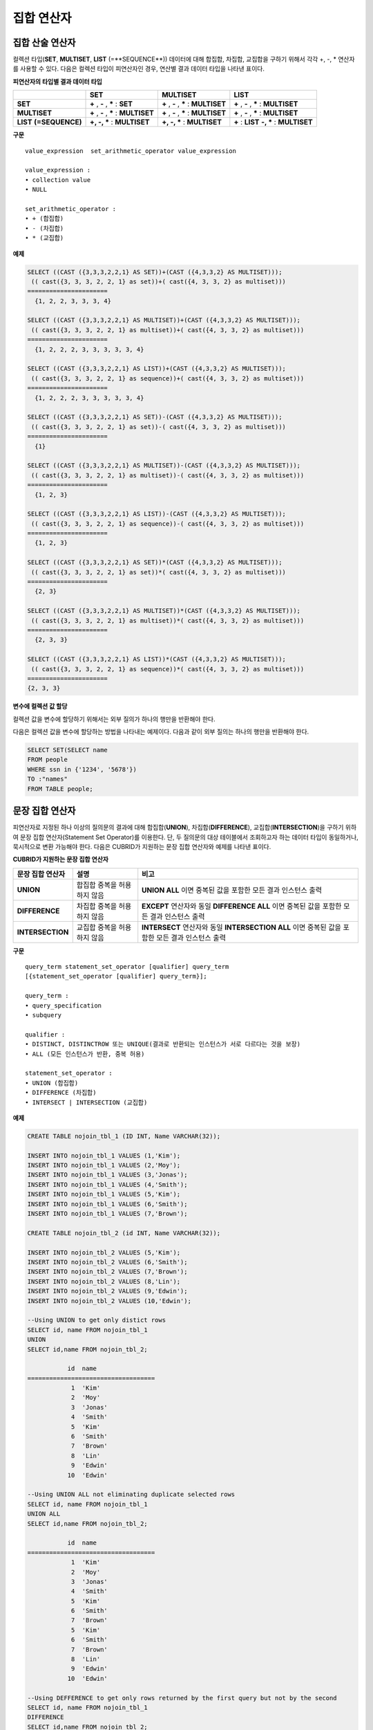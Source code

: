 ***********
집합 연산자
***********

집합 산술 연산자
================

컬렉션 타입(**SET**, **MULTISET**, **LIST** (=**SEQUENCE**)) 데이터에 대해 합집합, 차집합, 교집합을 구하기 위해서 각각 +, -, * 연산자를 사용할 수 있다. 다음은 컬렉션 타입이 피연산자인 경우, 연산별 결과 데이터 타입을 나타낸 표이다.

**피연산자의 타입별 결과 데이터 타입**

+-----------------+--------------+--------------+-----------------+
|                 | SET          | MULTISET     | LIST            |
+=================+==============+==============+=================+
| **SET**         | **+**        | **+**        | **+**           |
|                 | ,            | ,            | ,               |
|                 | **-**        | **-**        | **-**           |
|                 | ,            | ,            | ,               |
|                 | **\***       | **\***       | **\***          |
|                 | :            | :            | :               |
|                 | **SET**      | **MULTISET** | **MULTISET**    |
+-----------------+--------------+--------------+-----------------+
| **MULTISET**    | **+**        | **+**        | **+**           |
|                 | ,            | ,            | ,               |
|                 | **-**        | **-**        | **-**           |
|                 | ,            | ,            | ,               |
|                 | **\***       | **\***       | **\***          |
|                 | :            | :            | :               |
|                 | **MULTISET** | **MULTISET** | **MULTISET**    |
+-----------------+--------------+--------------+-----------------+
| **LIST**        | **+, -, ***  | **+, -, ***  | **+**           |
| **(=SEQUENCE)** | :            | :            | :               |
|                 | **MULTISET** | **MULTISET** | **LIST**        |
|                 |              |              | **-, ***        |
|                 |              |              | :               |
|                 |              |              | **MULTISET**    |
+-----------------+--------------+--------------+-----------------+

**구문**

::

    value_expression  set_arithmetic_operator value_expression
     
    value_expression :
    • collection value
    • NULL
     
    set_arithmetic_operator :
    • + (합집합)
    • - (차집합)
    • * (교집합)

**예제**

.. code-block:: sql

    SELECT ((CAST ({3,3,3,2,2,1} AS SET))+(CAST ({4,3,3,2} AS MULTISET)));
     (( cast({3, 3, 3, 2, 2, 1} as set))+( cast({4, 3, 3, 2} as multiset)))
    ======================
      {1, 2, 2, 3, 3, 3, 4}
     
    SELECT ((CAST ({3,3,3,2,2,1} AS MULTISET))+(CAST ({4,3,3,2} AS MULTISET)));
     (( cast({3, 3, 3, 2, 2, 1} as multiset))+( cast({4, 3, 3, 2} as multiset)))
    ======================
      {1, 2, 2, 2, 3, 3, 3, 3, 3, 4}
     
    SELECT ((CAST ({3,3,3,2,2,1} AS LIST))+(CAST ({4,3,3,2} AS MULTISET)));
     (( cast({3, 3, 3, 2, 2, 1} as sequence))+( cast({4, 3, 3, 2} as multiset)))
    ======================
      {1, 2, 2, 2, 3, 3, 3, 3, 3, 4}
     
    SELECT ((CAST ({3,3,3,2,2,1} AS SET))-(CAST ({4,3,3,2} AS MULTISET)));
     (( cast({3, 3, 3, 2, 2, 1} as set))-( cast({4, 3, 3, 2} as multiset)))
    ======================
      {1}
     
    SELECT ((CAST ({3,3,3,2,2,1} AS MULTISET))-(CAST ({4,3,3,2} AS MULTISET)));
     (( cast({3, 3, 3, 2, 2, 1} as multiset))-( cast({4, 3, 3, 2} as multiset)))
    ======================
      {1, 2, 3}
     
    SELECT ((CAST ({3,3,3,2,2,1} AS LIST))-(CAST ({4,3,3,2} AS MULTISET)));
     (( cast({3, 3, 3, 2, 2, 1} as sequence))-( cast({4, 3, 3, 2} as multiset)))
    ======================
      {1, 2, 3}
     
    SELECT ((CAST ({3,3,3,2,2,1} AS SET))*(CAST ({4,3,3,2} AS MULTISET)));
     (( cast({3, 3, 3, 2, 2, 1} as set))*( cast({4, 3, 3, 2} as multiset)))
    ======================
      {2, 3}
     
    SELECT ((CAST ({3,3,3,2,2,1} AS MULTISET))*(CAST ({4,3,3,2} AS MULTISET)));
     (( cast({3, 3, 3, 2, 2, 1} as multiset))*( cast({4, 3, 3, 2} as multiset)))
    ======================
      {2, 3, 3}
     
    SELECT ((CAST ({3,3,3,2,2,1} AS LIST))*(CAST ({4,3,3,2} AS MULTISET)));
     (( cast({3, 3, 3, 2, 2, 1} as sequence))*( cast({4, 3, 3, 2} as multiset)))
    ======================
    {2, 3, 3}

**변수에 컬렉션 값 할당**

컬렉션 값을 변수에 할당하기 위해서는 외부 질의가 하나의 행만을 반환해야 한다.

다음은 컬렉션 값을 변수에 할당하는 방법을 나타내는 예제이다. 다음과 같이 외부 질의는 하나의 행만을 반환해야 한다.

.. code-block:: sql

    SELECT SET(SELECT name
    FROM people
    WHERE ssn in {'1234', '5678'})
    TO :"names"
    FROM TABLE people;

문장 집합 연산자
================

피연산자로 지정된 하나 이상의 질의문의 결과에 대해 합집합(**UNION**), 차집합(**DIFFERENCE**), 교집합(**INTERSECTION**)을 구하기 위하여 문장 집합 연산자(Statement Set Operator)를 이용한다. 단, 두 질의문의 대상 테이블에서 조회하고자 하는 데이터 타입이 동일하거나, 묵시적으로 변환 가능해야 한다. 다음은 CUBRID가 지원하는 문장 집합 연산자와 예제를 나타낸 표이다.

**CUBRID가 지원하는 문장 집합 연산자**

+------------------+----------------------+-------------------------------------------------+
| 문장 집합 연산자 | 설명                 | 비고                                            |
+==================+======================+=================================================+
| **UNION**        | 합집합               | **UNION ALL**                                   |
|                  | 중복을 허용하지 않음 | 이면 중복된 값을 포함한 모든 결과 인스턴스 출력 |
+------------------+----------------------+-------------------------------------------------+
| **DIFFERENCE**   | 차집합               | **EXCEPT**                                      |
|                  | 중복을 허용하지 않음 | 연산자와 동일                                   |
|                  |                      | **DIFFERENCE ALL**                              |
|                  |                      | 이면 중복된 값을 포함한 모든 결과 인스턴스 출력 |
+------------------+----------------------+-------------------------------------------------+
| **INTERSECTION** | 교집합               | **INTERSECT**                                   |
|                  | 중복을 허용하지 않음 | 연산자와 동일                                   |
|                  |                      | **INTERSECTION ALL**                            |
|                  |                      | 이면 중복된 값을 포함한 모든 결과 인스턴스 출력 |
+------------------+----------------------+-------------------------------------------------+

**구문**

::

    query_term statement_set_operator [qualifier] query_term
    [{statement_set_operator [qualifier] query_term}];  
     
    query_term :
    • query_specification
    • subquery
     
    qualifier :
    • DISTINCT, DISTINCTROW 또는 UNIQUE(결과로 반환되는 인스턴스가 서로 다르다는 것을 보장)
    • ALL (모든 인스턴스가 반환, 중복 허용)
     
    statement_set_operator :
    • UNION (합집합)
    • DIFFERENCE (차집합)
    • INTERSECT | INTERSECTION (교집합)

**예제**

.. code-block:: sql

    CREATE TABLE nojoin_tbl_1 (ID INT, Name VARCHAR(32));
     
    INSERT INTO nojoin_tbl_1 VALUES (1,'Kim');
    INSERT INTO nojoin_tbl_1 VALUES (2,'Moy');
    INSERT INTO nojoin_tbl_1 VALUES (3,'Jonas');
    INSERT INTO nojoin_tbl_1 VALUES (4,'Smith');
    INSERT INTO nojoin_tbl_1 VALUES (5,'Kim');
    INSERT INTO nojoin_tbl_1 VALUES (6,'Smith');
    INSERT INTO nojoin_tbl_1 VALUES (7,'Brown');
     
    CREATE TABLE nojoin_tbl_2 (id INT, Name VARCHAR(32));
     
    INSERT INTO nojoin_tbl_2 VALUES (5,'Kim');
    INSERT INTO nojoin_tbl_2 VALUES (6,'Smith');
    INSERT INTO nojoin_tbl_2 VALUES (7,'Brown');
    INSERT INTO nojoin_tbl_2 VALUES (8,'Lin');
    INSERT INTO nojoin_tbl_2 VALUES (9,'Edwin');
    INSERT INTO nojoin_tbl_2 VALUES (10,'Edwin');
     
    --Using UNION to get only distict rows
    SELECT id, name FROM nojoin_tbl_1
    UNION
    SELECT id,name FROM nojoin_tbl_2;
     
               id  name
    ===================================
                1  'Kim'
                2  'Moy'
                3  'Jonas'
                4  'Smith'
                5  'Kim'
                6  'Smith'
                7  'Brown'
                8  'Lin'
                9  'Edwin'
               10  'Edwin'
     
    --Using UNION ALL not eliminating duplicate selected rows
    SELECT id, name FROM nojoin_tbl_1
    UNION ALL
    SELECT id,name FROM nojoin_tbl_2;
     
               id  name
    ===================================
                1  'Kim'
                2  'Moy'
                3  'Jonas'
                4  'Smith'
                5  'Kim'
                6  'Smith'
                7  'Brown'
                5  'Kim'
                6  'Smith'
                7  'Brown'
                8  'Lin'
                9  'Edwin'
               10  'Edwin'
     
    --Using DEFFERENCE to get only rows returned by the first query but not by the second
    SELECT id, name FROM nojoin_tbl_1
    DIFFERENCE
    SELECT id,name FROM nojoin_tbl_2;
     
               id  name
    ===================================
                1  'Kim'
                2  'Moy'
                3  'Jonas'
                4  'Smith'
     
    --Using INTERSECTION to get only those rows returned by both queries
    SELECT id, name FROM nojoin_tbl_1
    INTERSECT
    SELECT id,name FROM nojoin_tbl_2;
     
               id  name
    ===================================
                5  'Kim'
                6  'Smith'
                7  'Brown'
            
